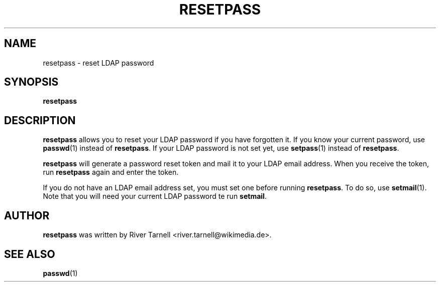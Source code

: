 .TH RESETPASS "1" "May 2010" "Toolserver" "User Commands"
.SH NAME
resetpass \- reset LDAP password
.SH SYNOPSIS
.B resetpass
.SH DESCRIPTION
.PP
\fBresetpass\fR allows you to reset your LDAP password if you have
forgotten it.  If you know your current password, use \fBpasswd\fR(1)
instead of \fBresetpass\fR.  If your LDAP password is not set yet,
use \fBsetpass\fR(1) instead of \fBresetpass\fR.
.PP
\fBresetpass\fR will generate a password reset token and mail it to
your LDAP email address.  When you receive the token, run
\fBresetpass\fR again and enter the token.
.PP
If you do not have an LDAP email address set, you must set one before
running \fBresetpass\fR.  To do so, use \fBsetmail\fR(1).  Note that you
will need your current LDAP password te run \fBsetmail\fR.
.SH AUTHOR
.B resetpass
was written by River Tarnell <river.tarnell@wikimedia.de>.
.SH SEE ALSO
.LP
\fBpasswd\fR(1)
